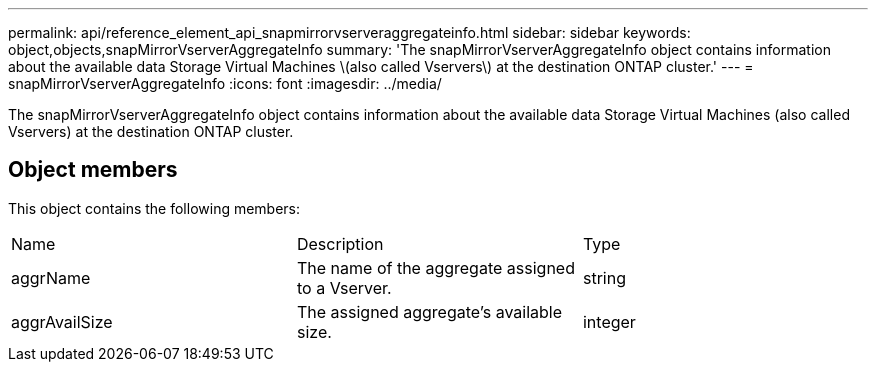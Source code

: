 ---
permalink: api/reference_element_api_snapmirrorvserveraggregateinfo.html
sidebar: sidebar
keywords: object,objects,snapMirrorVserverAggregateInfo
summary: 'The snapMirrorVserverAggregateInfo object contains information about the available data Storage Virtual Machines \(also called Vservers\) at the destination ONTAP cluster.'
---
= snapMirrorVserverAggregateInfo
:icons: font
:imagesdir: ../media/

[.lead]
The snapMirrorVserverAggregateInfo object contains information about the available data Storage Virtual Machines (also called Vservers) at the destination ONTAP cluster.

== Object members

This object contains the following members:

|===
|Name |Description |Type
a|
aggrName
a|
The name of the aggregate assigned to a Vserver.
a|
string
a|
aggrAvailSize
a|
The assigned aggregate's available size.
a|
integer
|===
